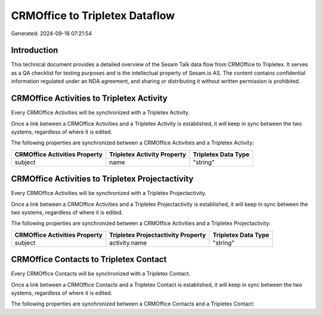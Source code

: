 ===============================
CRMOffice to Tripletex Dataflow
===============================

Generated: 2024-09-18 07:21:54

Introduction
------------

This technical document provides a detailed overview of the Sesam Talk data flow from CRMOffice to Tripletex. It serves as a QA checklist for testing purposes and is the intellectual property of Sesam.io AS. The content contains confidential information regulated under an NDA agreement, and sharing or distributing it without written permission is prohibited.

CRMOffice Activities to Tripletex Activity
------------------------------------------
Every CRMOffice Activities will be synchronized with a Tripletex Activity.

Once a link between a CRMOffice Activities and a Tripletex Activity is established, it will keep in sync between the two systems, regardless of where it is edited.

The following properties are synchronized between a CRMOffice Activities and a Tripletex Activity:

.. list-table::
   :header-rows: 1

   * - CRMOffice Activities Property
     - Tripletex Activity Property
     - Tripletex Data Type
   * - subject
     - name
     - "string"


CRMOffice Activities to Tripletex Projectactivity
-------------------------------------------------
Every CRMOffice Activities will be synchronized with a Tripletex Projectactivity.

Once a link between a CRMOffice Activities and a Tripletex Projectactivity is established, it will keep in sync between the two systems, regardless of where it is edited.

The following properties are synchronized between a CRMOffice Activities and a Tripletex Projectactivity:

.. list-table::
   :header-rows: 1

   * - CRMOffice Activities Property
     - Tripletex Projectactivity Property
     - Tripletex Data Type
   * - subject
     - activity.name
     - "string"


CRMOffice Contacts to Tripletex Contact
---------------------------------------
Every CRMOffice Contacts will be synchronized with a Tripletex Contact.

Once a link between a CRMOffice Contacts and a Tripletex Contact is established, it will keep in sync between the two systems, regardless of where it is edited.

The following properties are synchronized between a CRMOffice Contacts and a Tripletex Contact:

.. list-table::
   :header-rows: 1

   * - CRMOffice Contacts Property
     - Tripletex Contact Property
     - Tripletex Data Type

